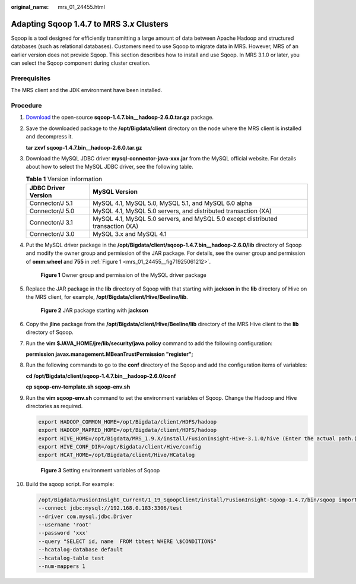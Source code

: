 :original_name: mrs_01_24455.html

.. _mrs_01_24455:

Adapting Sqoop 1.4.7 to MRS 3.\ *x* Clusters
============================================

Sqoop is a tool designed for efficiently transmitting a large amount of data between Apache Hadoop and structured databases (such as relational databases). Customers need to use Sqoop to migrate data in MRS. However, MRS of an earlier version does not provide Sqoop. This section describes how to install and use Sqoop. In MRS 3.1.0 or later, you can select the Sqoop component during cluster creation.

Prerequisites
-------------

The MRS client and the JDK environment have been installed.

|image1|

Procedure
---------

#. `Download <http://archive.apache.org/dist/sqoop/1.4.7/>`__ the open-source **sqoop-1.4.7.bin__hadoop-2.6.0.tar.gz** package.

#. Save the downloaded package to the **/opt/Bigdata/client** directory on the node where the MRS client is installed and decompress it.

   **tar zxvf sqoop-1.4.7.bin__hadoop-2.6.0.tar.gz**

#. Download the MySQL JDBC driver **mysql-connector-java-xxx.jar** from the MySQL official website. For details about how to select the MySQL JDBC driver, see the following table.

   .. table:: **Table 1** Version information

      +---------------------+---------------------------------------------------------------------------------+
      | JDBC Driver Version | MySQL Version                                                                   |
      +=====================+=================================================================================+
      | Connector/J 5.1     | MySQL 4.1, MySQL 5.0, MySQL 5.1, and MySQL 6.0 alpha                            |
      +---------------------+---------------------------------------------------------------------------------+
      | Connector/J 5.0     | MySQL 4.1, MySQL 5.0 servers, and distributed transaction (XA)                  |
      +---------------------+---------------------------------------------------------------------------------+
      | Connector/J 3.1     | MySQL 4.1, MySQL 5.0 servers, and MySQL 5.0 except distributed transaction (XA) |
      +---------------------+---------------------------------------------------------------------------------+
      | Connector/J 3.0     | MySQL 3.x and MySQL 4.1                                                         |
      +---------------------+---------------------------------------------------------------------------------+

#. Put the MySQL driver package in the **/opt/Bigdata/client/sqoop-1.4.7.bin__hadoop-2.6.0/lib** directory of Sqoop and modify the owner group and permission of the JAR package. For details, see the owner group and permission of **omm:wheel** and **755** in :ref:`Figure 1 <mrs_01_24455__fig71925061212>`.

   .. _mrs_01_24455__fig71925061212:

   .. figure:: /_static/images/en-us_image_0000001295770408.png
      :alt: **Figure 1** Owner group and permission of the MySQL driver package

      **Figure 1** Owner group and permission of the MySQL driver package

#. Replace the JAR package in the **lib** directory of Sqoop with that starting with **jackson** in the **lib** directory of Hive on the MRS client, for example, **/opt/Bigdata/client/Hive/Beeline/lib**.


   .. figure:: /_static/images/en-us_image_0000001349090041.png
      :alt: **Figure 2** JAR package starting with **jackson**

      **Figure 2** JAR package starting with **jackson**

#. Copy the **jline** package from the **/opt/Bigdata/client/Hive/Beeline/lib** directory of the MRS Hive client to the **lib** directory of Sqoop.

#. Run the **vim $JAVA_HOME/jre/lib/security/java.policy** command to add the following configuration:

   **permission javax.management.MBeanTrustPermission "register";**

#. Run the following commands to go to the **conf** directory of the Sqoop and add the configuration items of variables:

   **cd /opt/Bigdata/client/sqoop-1.4.7.bin__hadoop-2.6.0/conf**

   **cp sqoop-env-template.sh sqoop-env.sh**

#. Run the **vim sqoop-env.sh** command to set the environment variables of Sqoop. Change the Hadoop and Hive directories as required.

   .. code-block::

      export HADOOP_COMMON_HOME=/opt/Bigdata/client/HDFS/hadoop
      export HADOOP_MAPRED_HOME=/opt/Bigdata/client/HDFS/hadoop
      export HIVE_HOME=/opt/Bigdata/MRS_1.9.X/install/FusionInsight-Hive-3.1.0/hive (Enter the actual path.)
      export HIVE_CONF_DIR=/opt/Bigdata/client/Hive/config
      export HCAT_HOME=/opt/Bigdata/client/Hive/HCatalog


   .. figure:: /_static/images/en-us_image_0000001438712537.png
      :alt: **Figure 3** Setting environment variables of Sqoop

      **Figure 3** Setting environment variables of Sqoop

#. Build the sqoop script. For example:

   .. code-block::

      /opt/Bigdata/FusionInsight_Current/1_19_SqoopClient/install/FusionInsight-Sqoop-1.4.7/bin/sqoop import
      --connect jdbc:mysql://192.168.0.183:3306/test
      --driver com.mysql.jdbc.Driver
      --username 'root'
      --password 'xxx'
      --query "SELECT id, name  FROM tbtest WHERE \$CONDITIONS"
      --hcatalog-database default
      --hcatalog-table test
      --num-mappers 1

.. |image1| image:: /_static/images/en-us_image_0000001295930368.png
